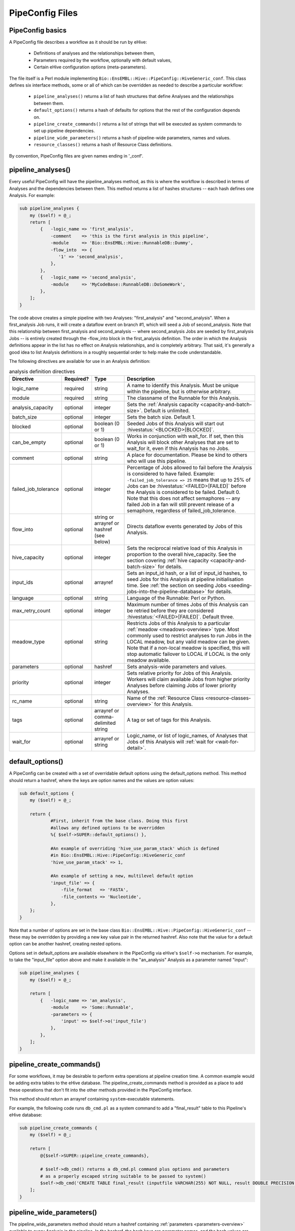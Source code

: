 .. eHive guide to creating pipelines: pipeline configuration file

================
PipeConfig Files
================

PipeConfig basics
=================

A PipeConfig file describes a workflow as it should be run by eHive:

   - Definitions of analyses and the relationships between them,

   - Parameters required by the workflow, optionally with default values,

   - Certain eHive configuration options (meta-parameters).

The file itself is a Perl module implementing
``Bio::EnsEMBL::Hive::PipeConfig::HiveGeneric_conf``. This class
defines six interface methods, some or all of which can be overridden
as needed to describe a particular workflow:

   - ``pipeline_analyses()`` returns a list of hash structures that define Analyses and the relationships between them.

   - ``default_options()`` returns a hash of defaults for options that the rest of the configuration depends on.

   - ``pipeline_create_commands()`` returns a list of strings that will be executed as system commands to set up pipeline dependencies.

   - ``pipeline_wide_parameters()`` returns a hash of pipeline-wide parameters, names and values.

   - ``resource_classes()`` returns a hash of Resource Class definitions.

By convention, PipeConfig files are given names ending in '_conf'.

.. _pipeline-analyses-section:

pipeline_analyses()
===================

.. index:: pipeline_analyses

Every useful PipeConfig will have the pipeline_analyses method, as
this is where the workflow is described in terms of Analyses and the
dependencies between them. This method returns a list of hashes
structures -- each hash defines one Analysis. For example:

.. code-block:: perl

  sub pipeline_analyses {
      my ($self) = @_;
      return [
          {   -logic_name => 'first_analysis',
              -comment    => 'this is the first analysis in this pipeline',
              -module     => 'Bio::EnsEMBL::Hive::RunnableDB::Dummy',
              -flow_into  => {
                 '1' => 'second_analysis',
              },
          },
          {   -logic_name => 'second_analysis',
              -module     => 'MyCodeBase::RunnableDB::DoSomeWork',
          },
      ];
  }

The code above creates a simple pipeline with two Analyses:
"first_analysis" and "second_analysis". When a first_analysis Job
runs, it will create a dataflow event on branch #1, which will seed a
Job of second_analysis. Note that this relationship between
first_analysis and second_analysis -- where second_analysis Jobs
are seeded by first_analysis Jobs -- is entirely created through the
-flow_into block in the first_analysis definition. The order in
which the Analysis definitions appear in the list has no effect on
Analysis relationships, and is completely arbitrary. That said, it's
generally a good idea to list Analysis definitions in a roughly
sequential order to help make the code understandable.

The following directives are available for use in an Analysis definition:

.. csv-table:: analysis definition directives
   :header: "Directive", "Required?", "Type", "Description"

   "logic_name", "required", "string", "A name to identify this Analysis. Must be unique within the pipeline, but is otherwise arbitrary."
   "module", "required", "string", "The classname of the Runnable for this Analysis."
   "analysis_capacity", "optional", "integer", "Sets the :ref:`Analysis capacity <capacity-and-batch-size>`. Default is unlimited."
   "batch_size", "optional", "integer", "Sets the batch size. Default 1."
   "blocked", "optional", "boolean (0 or 1)", "Seeded Jobs of this Analysis will start out :hivestatus:`<BLOCKED>[BLOCKED]`."
   can_be_empty, "optional", "boolean (0 or 1)", "Works in conjunction with wait_for. If set, then this Analysis will block other Analyses that are set to wait_for it, even if this Analysis has no Jobs."
   "comment", "optional", "string", "A place for documentation. Please be kind to others who will use this pipeline."
   "failed_job_tolerance", "optional", "integer", "Percentage of Jobs allowed to fail before the Analysis is considered to have failed. Example: ``-failed_job_tolerance => 25`` means that up to 25% of Jobs can be :hivestatus:`<FAILED>[FAILED]` before the Analysis is considered to be failed. Default 0. Note that this does not affect semaphores -- any failed Job in a fan will still prevent release of a semaphore, regardless of failed_job_tolerance."
   "flow_into", "optional", "string or arrayref or hashref (see below)", "Directs dataflow events generated by Jobs of this Analysis."
   "hive_capacity", "optional", "integer", "Sets the reciprocal relative load of this Analysis in proportion to the overall hive_capacity. See the section covering :ref:`hive capacity <capacity-and-batch-size>` for details."
   "input_ids", "optional", "arrayref", "Sets an input_id hash, or a list of input_id hashes, to seed Jobs for this Analysis at pipeline initialisation time. See :ref:`the section on seeding Jobs <seeding-jobs-into-the-pipeline-database>` for details."
   "language", "optional", "string", "Language of the Runnable: Perl or Python."
   "max_retry_count", "optional", "integer", "Maximum number of times Jobs of this Analysis can be retried before they are considered :hivestatus:`<FAILED>[FAILED]`. Default three."
   "meadow_type", "optional", "string", "Restricts Jobs of this Analysis to a particular :ref:`meadow <meadows-overview>` type. Most commonly used to restrict analyses to run Jobs in the LOCAL meadow, but any valid meadow can be given. Note that if a non-local meadow is specified, this will stop automatic failover to LOCAL if LOCAL is the only meadow available."
   "parameters", "optional", "hashref", "Sets analysis-wide parameters and values."
   "priority", "optional", "integer", "Sets relative priority for Jobs of this Analysis. Workers will claim available Jobs from higher priority Analyses before claiming Jobs of lower priority Analyses."
   "rc_name", "optional", "string", "Name of the :ref:`Resource Class <resource-classes-overview>` for this Analysis."
   "tags", "optional", "arrayref or comma-delimited string", "A tag or set of tags for this Analysis."
   "wait_for", "optional", "arrayref or string", "Logic_name, or list of logic_names, of Analyses that Jobs of this Analysis will :ref:`wait for <wait-for-detail>`."

default_options()
=================

A PipeConfig can be created with a set of overridable default options
using the default_options method. This method should return a hashref,
where the keys are option names and the values are option values:

.. code-block:: perl

   sub default_options {
       my ($self) = @_;

       return {
               #First, inherit from the base class. Doing this first
               #allows any defined options to be overridden
               %{ $self->SUPER::default_options() },

               #An example of overriding 'hive_use_param_stack' which is defined
               #in Bio::EnsEMBL::Hive::PipeConfig::HiveGeneric_conf
               'hive_use_param_stack' => 1,

               #An example of setting a new, multilevel default option
               'input_file' => {
                   -file_format   => 'FASTA',
                   -file_contents => 'Nucleotide',
               },
       };
   }

Note that a number of options are set in the base class
``Bio::EnsEMBL::Hive::PipeConfig::HiveGeneric_conf`` -- these may be
overridden by providing a new key value pair in the returned
hashref. Also note that the value for a default option can be another
hashref, creating nested options.

Options set in default_options are available elsewhere in the
PipeConfig via eHive's ``$self->o`` mechanism. For example, to take
the "input_file" option above and make it available in the
"an_analysis" Analysis as a parameter named "input":

.. code-block:: perl

   sub pipeline_analyses {
       my ($self) = @_;

       return [
           {   -logic_name => 'an_analysis',
               -module     => 'Some::Runnable',
               -parameters => {
                   'input' => $self->o('input_file')
               },
           },
       ];
   }


pipeline_create_commands()
==========================

For some workflows, it may be desirable to perform extra operations at
pipeline creation time. A common example would be adding extra tables
to the eHive database. The pipeline_create_commands method is provided
as a place to add these operations that don't fit into the other
methods provided in the PipeConfig interface.

This method should return an arrayref containing ``system``-executable
statements.

For example, the following code runs ``db_cmd.pl`` as a system command to 
add a "final_result" table to this Pipeline's eHive database:

.. code-block:: perl

   sub pipeline_create_commands {
       my ($self) = @_;

       return [
           @{$self->SUPER::pipeline_create_commands},

           # $self->db_cmd() returns a db_cmd.pl command plus options and parameters
           # as a properly escaped string suitable to be passed to system()
           $self->db_cmd('CREATE TABLE final_result (inputfile VARCHAR(255) NOT NULL, result DOUBLE PRECISION NOT NULL, PRIMARY KEY (inputfile))'),
       ];
   }


pipeline_wide_parameters()
==========================

The pipeline_wide_parameters method should return a hashref containing
:ref:`parameters <parameters-overview>` available to every Analysis in the pipeline. In the
hashref, the hash keys are parameter names, and the hash values are
the parameter values.

.. code-block:: perl

   sub pipeline_wide_parameters {
       my ($self) = @_;

       return {
           # Although Bio::EnsEMBL::Hive::PipeConfig::HiveGeneric_conf
           # does not set any pipeline-wide parameters, a PipeConfig
           # may inherit from a subclass of HiveGeneric_conf that does.
           %{$self->SUPER::pipeline_wide_parameters},

           'my_parameter' => 1,
       };
   }

.. _resource-classes-method:

resource_classes()
==================

Resource classes for a pipeline are defined in a PipeConfig's resource_classes method. This method should return a hashref of :ref:`resource class definitions <resource-classes-overview>`.

.. code-block:: perl

   sub resource_classes {
       my ($self) = @_;

       return {
           %{$self->SUPER::resource_classes},
           'high_memory' => { 'LSF' => '-C0 -M16000 -R"rusage[mem=16000]"' },
       };
   }

